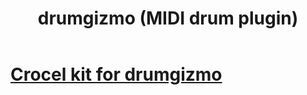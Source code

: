 :PROPERTIES:
:ID:       c26a1bef-4c24-4b9d-9c11-603c8064f142
:END:
#+title: drumgizmo (MIDI drum plugin)
* [[id:e8059c91-1b6a-4676-8a60-9376002811f3][Crocel kit for drumgizmo]]
